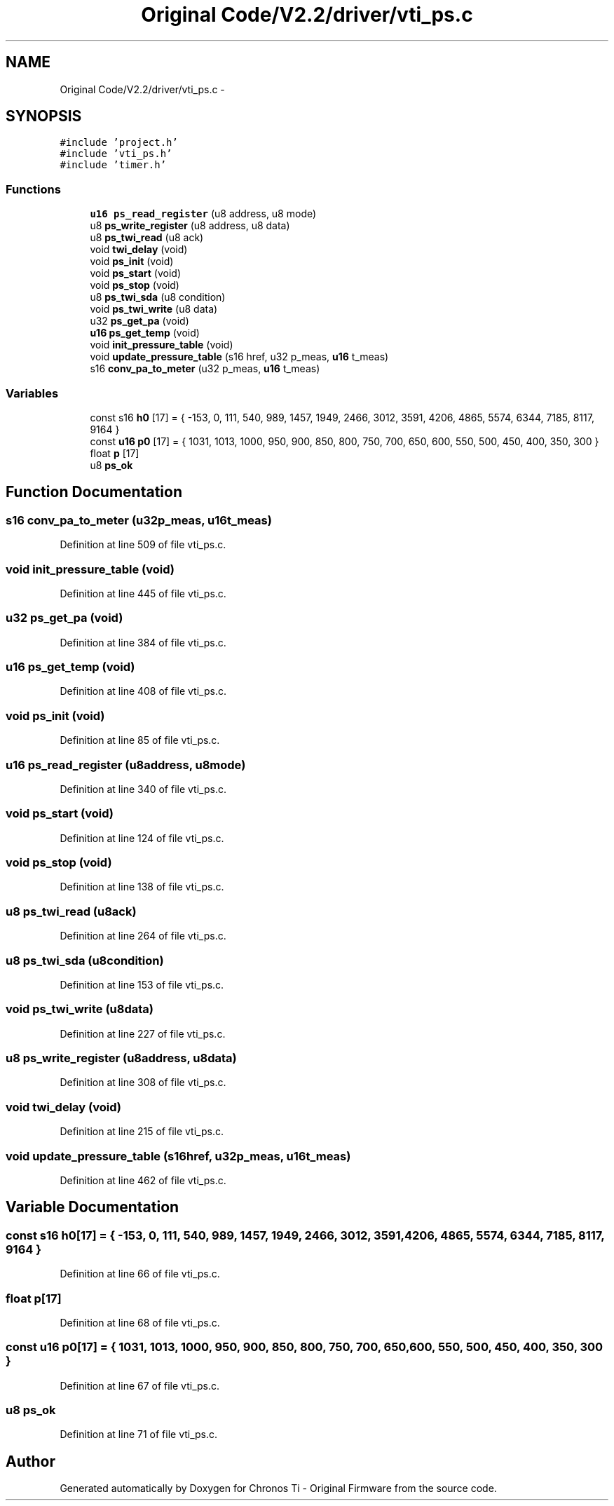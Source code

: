 .TH "Original Code/V2.2/driver/vti_ps.c" 3 "Sun Jun 16 2013" "Version VER 0.0" "Chronos Ti - Original Firmware" \" -*- nroff -*-
.ad l
.nh
.SH NAME
Original Code/V2.2/driver/vti_ps.c \- 
.SH SYNOPSIS
.br
.PP
\fC#include 'project\&.h'\fP
.br
\fC#include 'vti_ps\&.h'\fP
.br
\fC#include 'timer\&.h'\fP
.br

.SS "Functions"

.in +1c
.ti -1c
.RI "\fBu16\fP \fBps_read_register\fP (u8 address, u8 mode)"
.br
.ti -1c
.RI "u8 \fBps_write_register\fP (u8 address, u8 data)"
.br
.ti -1c
.RI "u8 \fBps_twi_read\fP (u8 ack)"
.br
.ti -1c
.RI "void \fBtwi_delay\fP (void)"
.br
.ti -1c
.RI "void \fBps_init\fP (void)"
.br
.ti -1c
.RI "void \fBps_start\fP (void)"
.br
.ti -1c
.RI "void \fBps_stop\fP (void)"
.br
.ti -1c
.RI "u8 \fBps_twi_sda\fP (u8 condition)"
.br
.ti -1c
.RI "void \fBps_twi_write\fP (u8 data)"
.br
.ti -1c
.RI "u32 \fBps_get_pa\fP (void)"
.br
.ti -1c
.RI "\fBu16\fP \fBps_get_temp\fP (void)"
.br
.ti -1c
.RI "void \fBinit_pressure_table\fP (void)"
.br
.ti -1c
.RI "void \fBupdate_pressure_table\fP (s16 href, u32 p_meas, \fBu16\fP t_meas)"
.br
.ti -1c
.RI "s16 \fBconv_pa_to_meter\fP (u32 p_meas, \fBu16\fP t_meas)"
.br
.in -1c
.SS "Variables"

.in +1c
.ti -1c
.RI "const s16 \fBh0\fP [17] = { -153, 0, 111, 540, 989, 1457, 1949, 2466, 3012, 3591, 4206, 4865, 5574, 6344, 7185, 8117, 9164 }"
.br
.ti -1c
.RI "const \fBu16\fP \fBp0\fP [17] = { 1031, 1013, 1000, 950, 900, 850, 800, 750, 700, 650, 600, 550, 500, 450, 400, 350, 300 }"
.br
.ti -1c
.RI "float \fBp\fP [17]"
.br
.ti -1c
.RI "u8 \fBps_ok\fP"
.br
.in -1c
.SH "Function Documentation"
.PP 
.SS "s16 \fBconv_pa_to_meter\fP (u32p_meas, \fBu16\fPt_meas)"
.PP
Definition at line 509 of file vti_ps\&.c\&.
.SS "void \fBinit_pressure_table\fP (void)"
.PP
Definition at line 445 of file vti_ps\&.c\&.
.SS "u32 \fBps_get_pa\fP (void)"
.PP
Definition at line 384 of file vti_ps\&.c\&.
.SS "\fBu16\fP \fBps_get_temp\fP (void)"
.PP
Definition at line 408 of file vti_ps\&.c\&.
.SS "void \fBps_init\fP (void)"
.PP
Definition at line 85 of file vti_ps\&.c\&.
.SS "\fBu16\fP \fBps_read_register\fP (u8address, u8mode)"
.PP
Definition at line 340 of file vti_ps\&.c\&.
.SS "void \fBps_start\fP (void)"
.PP
Definition at line 124 of file vti_ps\&.c\&.
.SS "void \fBps_stop\fP (void)"
.PP
Definition at line 138 of file vti_ps\&.c\&.
.SS "u8 \fBps_twi_read\fP (u8ack)"
.PP
Definition at line 264 of file vti_ps\&.c\&.
.SS "u8 \fBps_twi_sda\fP (u8condition)"
.PP
Definition at line 153 of file vti_ps\&.c\&.
.SS "void \fBps_twi_write\fP (u8data)"
.PP
Definition at line 227 of file vti_ps\&.c\&.
.SS "u8 \fBps_write_register\fP (u8address, u8data)"
.PP
Definition at line 308 of file vti_ps\&.c\&.
.SS "void \fBtwi_delay\fP (void)"
.PP
Definition at line 215 of file vti_ps\&.c\&.
.SS "void \fBupdate_pressure_table\fP (s16href, u32p_meas, \fBu16\fPt_meas)"
.PP
Definition at line 462 of file vti_ps\&.c\&.
.SH "Variable Documentation"
.PP 
.SS "const s16 \fBh0\fP[17] = { -153, 0, 111, 540, 989, 1457, 1949, 2466, 3012, 3591, 4206, 4865, 5574, 6344, 7185, 8117, 9164 }"
.PP
Definition at line 66 of file vti_ps\&.c\&.
.SS "float \fBp\fP[17]"
.PP
Definition at line 68 of file vti_ps\&.c\&.
.SS "const \fBu16\fP \fBp0\fP[17] = { 1031, 1013, 1000, 950, 900, 850, 800, 750, 700, 650, 600, 550, 500, 450, 400, 350, 300 }"
.PP
Definition at line 67 of file vti_ps\&.c\&.
.SS "u8 \fBps_ok\fP"
.PP
Definition at line 71 of file vti_ps\&.c\&.
.SH "Author"
.PP 
Generated automatically by Doxygen for Chronos Ti - Original Firmware from the source code\&.
